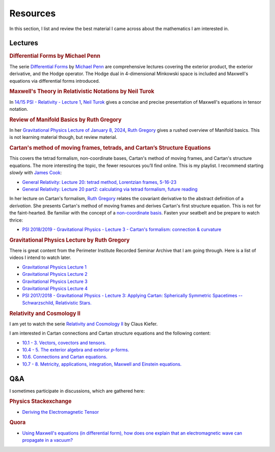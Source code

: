 Resources
=========

In this section, I list and review the best material I came across about the
mathematics I am interested in.

Lectures
--------

.. rubric:: Differential Forms by Michael Penn

The serie `Differential Forms
<https://www.youtube.com/playlist?list=PL22w63XsKjqzQZtDZO_9s2HEMRJnaOTX7>`_ by
`Michael Penn <https://www.youtube.com/@MichaelPennMath>`_ are comprehensive
lectures covering the exterior product, the exterior derivative, and the Hodge
operator. The Hodge dual in 4-dimensional Minkowski space is included and
Maxwell's equations via differential forms introduced.

.. rubric:: Maxwell's Theory in Relativistic Notations by Neil Turok

In `14/15 PSI - Relativity - Lecture 1 <https://pirsa.org/14090007>`_, `Neil
Turok <https://en.m.wikipedia.org/wiki/Neil_Turok>`_ gives a concise and
precise presentation of Maxwell's equations in tensor notation.

.. rubric:: Review of Manifold Basics by Ruth Gregory

In her `Gravitational Physics Lecture of January 8, 2024
<https://pirsa.org/24010048>`_, `Ruth Gregory
<https://en.m.wikipedia.org/wiki/Ruth_Gregory>`_ gives a rushed overview of
Manifold basics. This is not learning material though, but review material.

.. rubric:: Cartan's method of moving frames, tetrads, and Cartan’s Structure
   Equations

This covers the tetrad formalism, non-coordinate bases, Cartan's method of
moving frames, and Cartan's structure equations. The more interesting the
topic, the fewer resources you’ll find online. This is my playlist. I recommend
starting *slowly* with `James Cook <https://www.youtube.com/@jamescook5617>`_:

* `General Relativity: Lecture 20: tetrad method, Lorentzian frames, 5-16-23
  <https://youtu.be/Ul9hCQqXaEg?si=16QWiiolXUqVN0sU>`_
* `General Relativity: Lecture 20 part2: calculating via tetrad formalism,
  future reading <https://youtu.be/cQUDEQd2jec?si=w6QMo138Gnx0KwBa>`_

In her lecture on Cartan's formalism, `Ruth Gregory
<https://en.m.wikipedia.org/wiki/Ruth_Gregory>`_ relates the covariant
derivative to the abstract definition of a *derivation*. She presents Cartan's
method of moving frames and derives Cartan's first structure equation. This is
not for the faint-hearted. Be familiar with the concept of a `non-coordinate
basis <https://en.m.wikipedia.org/wiki/Holonomic_basis>`_. Fasten your seatbelt
and be prepare to watch thrice:

* `PSI 2018/2019 - Gravitational Physics - Lecture 3 - Cartan's formalism:
  connection & curvature <https://pirsa.org/19010053>`_

.. rubric:: Gravitational Physics Lecture by Ruth Gregory

There is great content from the Perimeter Institute Recorded Seminar Archive
that I am going through. Here is a list of videos I intend to watch later.

* `Gravitational Physics Lecture 1 <https://pirsa.org/24010048>`_
* `Gravitational Physics Lecture 2 <https://pirsa.org/24010049>`_
* `Gravitational Physics Lecture 3 <https://pirsa.org/24010050>`_
* `Gravitational Physics Lecture 4 <https://pirsa.org/24010051>`_

* `PSI 2017/2018 - Gravitational Physics - Lecture 3: Applying Cartan:
  Spherically Symmetric Spacetimes -- Schwarzschild, Relativistic Stars.
  <https://pirsa.org/18010023>`_

.. rubric:: Relativity and Cosmology II

I am yet to watch the serie `Relativity and Cosmology II
<https://www.thp.uni-koeln.de/gravitation/courses/rcii21.html>`_ by Claus
Kiefer.

I am interested in Cartan connections and Cartan structure equations and the
following content:

* `10.1 - 3. Vectors, covectors and tensors.
  <https://www.youtube.com/watch?v=OvPFnLgtI7g&list=PLelGJJV9hME1I04Cd8pbXd5GuN-qw1les&index=9>`_
* `10.4 - 5. The exterior algebra and exterior 𝑝-forms.
  <https://www.youtube.com/watch?v=OK6p9N4jyik&list=PLelGJJV9hME1I04Cd8pbXd5GuN-qw1les&index=11>`_
* `10.6. Connections and Cartan equations.
  <https://www.youtube.com/watch?v=lJFjFyXiZD4&list=PLelGJJV9hME1I04Cd8pbXd5GuN-qw1les&index=11>`_
* `10.7 - 8. Metricity, applications, integration, Maxwell and Einstein equations.
  <https://www.youtube.com/watch?v=eWpm6FXKC7Q&list=PLelGJJV9hME1I04Cd8pbXd5GuN-qw1les&index=12>`_

Q&A
---

I sometimes participate in discussions, which are gathered here:

.. rubric:: Physics Stackexchange

* `Deriving the Electromagnetic Tensor
  <https://physics.stackexchange.com/questions/91421/deriving-the-electromagnetic-tensor/811409#811409>`_

.. rubric:: Quora

* `Using Maxwell's equations (in differential form), how does one explain that
  an electromagnetic wave can propagate in a vacuum?
  <https://www.quora.com/Using-Maxwells-equations-in-differential-form-how-does-one-explain-that-an-electromagnetic-wave-can-propagate-in-a-vacuum/answer/St%C3%A9phane-Haussler>`_

.. * `What is an intuitive explanation of differential forms formulation of
..  Maxwell's equations?
..  <https://www.quora.com/What-is-an-intuitive-explanation-of-differential-forms-formulation-of-Maxwells-equations/answer/St%C3%A9phane-Haussler>`_
